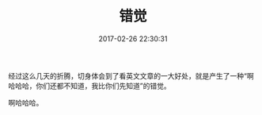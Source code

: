 #+TITLE:       错觉
#+DATE:        2017-02-26 22:30:31
#+KEYWORDS:    elixir, erlang
#+TAGS:        :扯淡:毫无营养:
#+LANGUAGE:    zh


经过这么几天的折腾，切身体会到了看英文文章的一大好处，就是产生了一种“啊哈哈哈，你们还都不知道，我比你们先知道”的错觉。

啊哈哈哈。
